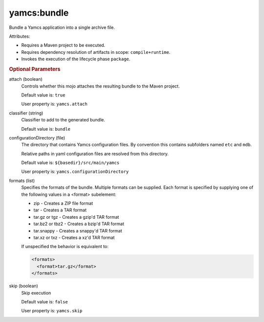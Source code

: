 yamcs:bundle
============

Bundle a Yamcs application into a single archive file.

Attributes:

* Requires a Maven project to be executed.
* Requires dependency resolution of artifacts in scope: ``compile+runtime``.
* Invokes the execution of the lifecycle phase ``package``.


.. rubric:: Optional Parameters

attach (boolean)
    Controls whether this mojo attaches the resulting bundle to the Maven project.

    Default value is: ``true``

    User property is: ``yamcs.attach``

classifier (string)
    Classifier to add to the generated bundle.

    Default value is: ``bundle``

configurationDirectory (file)
    The directory that contains Yamcs configuration files. By convention this contains subfolders named ``etc`` and ``mdb``.

    Relative paths in yaml configuration files are resolved from this directory.

    Default value is: ``${basedir}/src/main/yamcs``

    User property is: ``yamcs.configurationDirectory``

formats (list)
    Specifies the formats of the bundle. Multiple formats can be supplied. Each format is specified by supplying one of the following values in a <format> subelement:

    * zip - Creates a ZIP file format
    * tar - Creates a TAR format
    * tar.gz or tgz - Creates a gzip'd TAR format
    * tar.bz2 or tbz2 - Creates a bzip'd TAR format
    * tar.snappy - Creates a snappy'd TAR format
    * tar.xz or txz - Creates a xz'd TAR format

    If unspecified the behavior is equivalent to:

    .. code-block:: xml

      <formats>
        <format>tar.gz</format>
      </formats>

skip (boolean)
    Skip execution

    Default value is: ``false``

    User property is: ``yamcs.skip``

